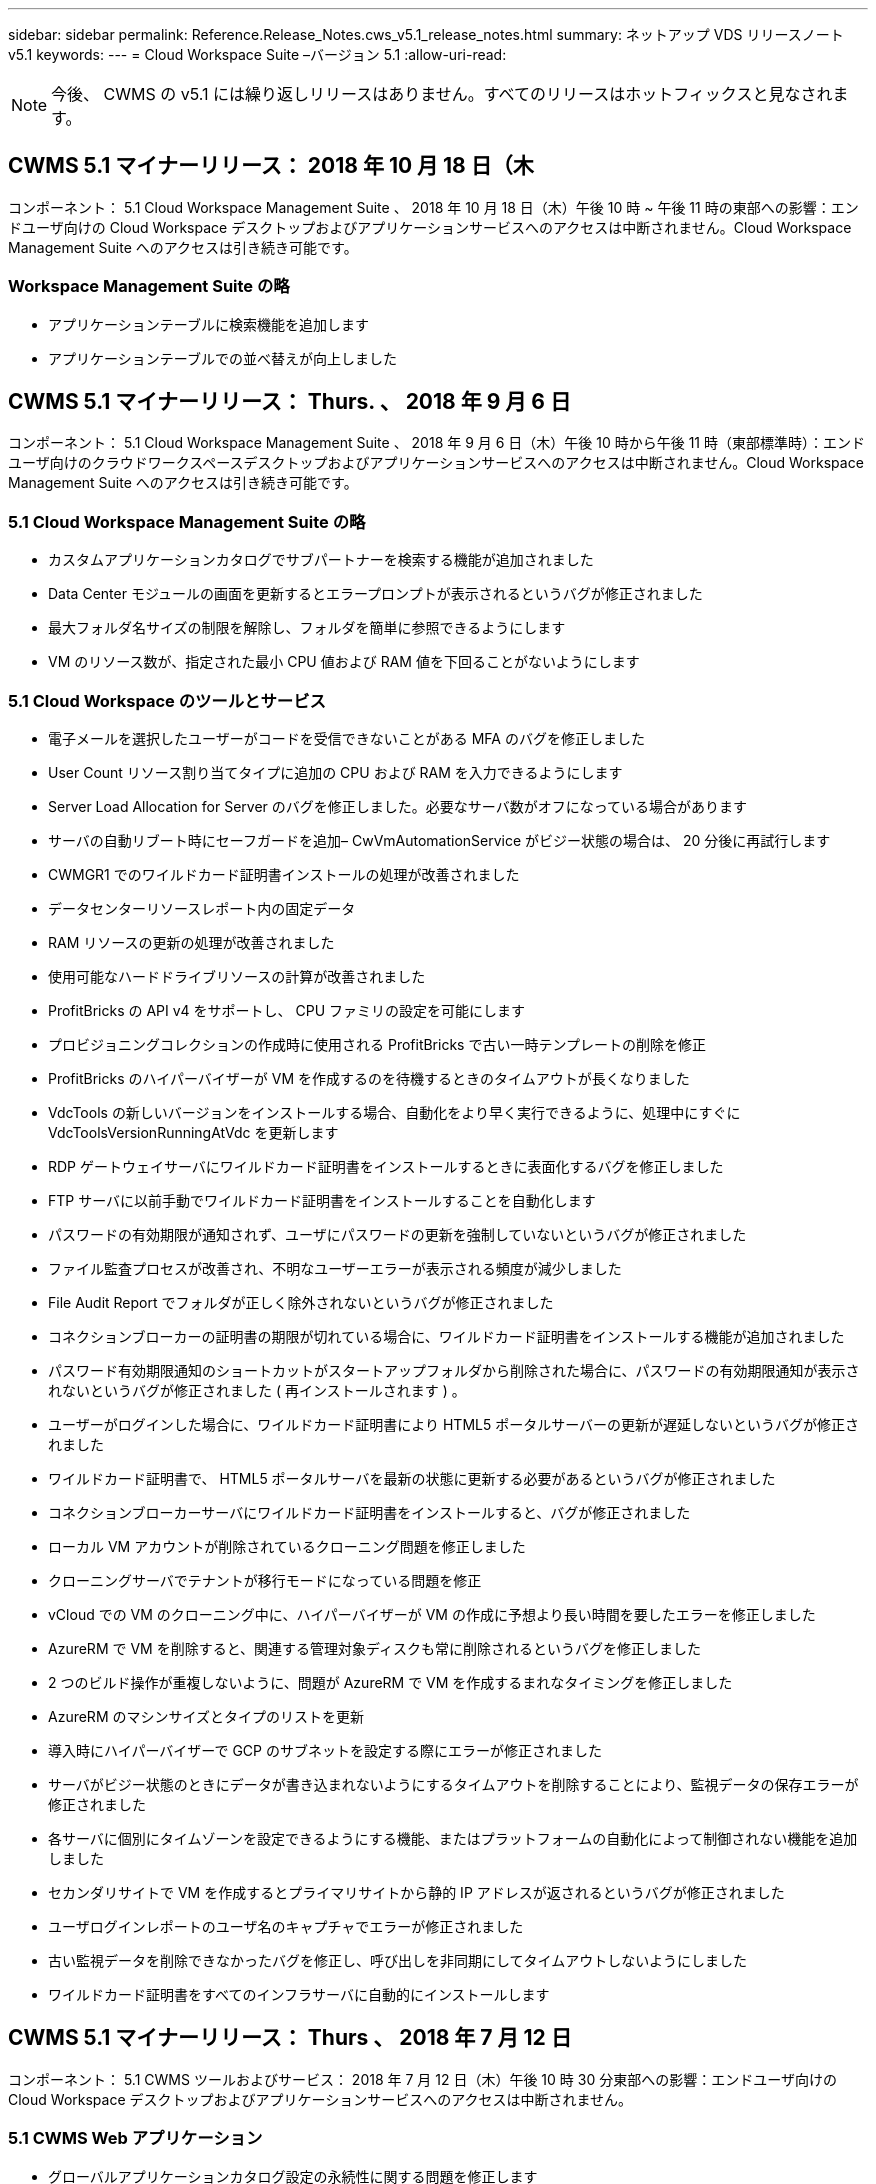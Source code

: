 ---
sidebar: sidebar 
permalink: Reference.Release_Notes.cws_v5.1_release_notes.html 
summary: ネットアップ VDS リリースノート v5.1 
keywords:  
---
= Cloud Workspace Suite –バージョン 5.1
:allow-uri-read: 



NOTE: 今後、 CWMS の v5.1 には繰り返しリリースはありません。すべてのリリースはホットフィックスと見なされます。



== CWMS 5.1 マイナーリリース： 2018 年 10 月 18 日（木

コンポーネント： 5.1 Cloud Workspace Management Suite 、 2018 年 10 月 18 日（木）午後 10 時 ~ 午後 11 時の東部への影響：エンドユーザ向けの Cloud Workspace デスクトップおよびアプリケーションサービスへのアクセスは中断されません。Cloud Workspace Management Suite へのアクセスは引き続き可能です。



=== Workspace Management Suite の略

* アプリケーションテーブルに検索機能を追加します
* アプリケーションテーブルでの並べ替えが向上しました




== CWMS 5.1 マイナーリリース： Thurs. 、 2018 年 9 月 6 日

コンポーネント： 5.1 Cloud Workspace Management Suite 、 2018 年 9 月 6 日（木）午後 10 時から午後 11 時（東部標準時）：エンドユーザ向けのクラウドワークスペースデスクトップおよびアプリケーションサービスへのアクセスは中断されません。Cloud Workspace Management Suite へのアクセスは引き続き可能です。



=== 5.1 Cloud Workspace Management Suite の略

* カスタムアプリケーションカタログでサブパートナーを検索する機能が追加されました
* Data Center モジュールの画面を更新するとエラープロンプトが表示されるというバグが修正されました
* 最大フォルダ名サイズの制限を解除し、フォルダを簡単に参照できるようにします
* VM のリソース数が、指定された最小 CPU 値および RAM 値を下回ることがないようにします




=== 5.1 Cloud Workspace のツールとサービス

* 電子メールを選択したユーザーがコードを受信できないことがある MFA のバグを修正しました
* User Count リソース割り当てタイプに追加の CPU および RAM を入力できるようにします
* Server Load Allocation for Server のバグを修正しました。必要なサーバ数がオフになっている場合があります
* サーバの自動リブート時にセーフガードを追加– CwVmAutomationService がビジー状態の場合は、 20 分後に再試行します
* CWMGR1 でのワイルドカード証明書インストールの処理が改善されました
* データセンターリソースレポート内の固定データ
* RAM リソースの更新の処理が改善されました
* 使用可能なハードドライブリソースの計算が改善されました
* ProfitBricks の API v4 をサポートし、 CPU ファミリの設定を可能にします
* プロビジョニングコレクションの作成時に使用される ProfitBricks で古い一時テンプレートの削除を修正
* ProfitBricks のハイパーバイザーが VM を作成するのを待機するときのタイムアウトが長くなりました
* VdcTools の新しいバージョンをインストールする場合、自動化をより早く実行できるように、処理中にすぐに VdcToolsVersionRunningAtVdc を更新します
* RDP ゲートウェイサーバにワイルドカード証明書をインストールするときに表面化するバグを修正しました
* FTP サーバに以前手動でワイルドカード証明書をインストールすることを自動化します
* パスワードの有効期限が通知されず、ユーザにパスワードの更新を強制していないというバグが修正されました
* ファイル監査プロセスが改善され、不明なユーザーエラーが表示される頻度が減少しました
* File Audit Report でフォルダが正しく除外されないというバグが修正されました
* コネクションブローカーの証明書の期限が切れている場合に、ワイルドカード証明書をインストールする機能が追加されました
* パスワード有効期限通知のショートカットがスタートアップフォルダから削除された場合に、パスワードの有効期限通知が表示されないというバグが修正されました ( 再インストールされます ) 。
* ユーザーがログインした場合に、ワイルドカード証明書により HTML5 ポータルサーバーの更新が遅延しないというバグが修正されました
* ワイルドカード証明書で、 HTML5 ポータルサーバを最新の状態に更新する必要があるというバグが修正されました
* コネクションブローカーサーバにワイルドカード証明書をインストールすると、バグが修正されました
* ローカル VM アカウントが削除されているクローニング問題を修正しました
* クローニングサーバでテナントが移行モードになっている問題を修正
* vCloud での VM のクローニング中に、ハイパーバイザーが VM の作成に予想より長い時間を要したエラーを修正しました
* AzureRM で VM を削除すると、関連する管理対象ディスクも常に削除されるというバグを修正しました
* 2 つのビルド操作が重複しないように、問題が AzureRM で VM を作成するまれなタイミングを修正しました
* AzureRM のマシンサイズとタイプのリストを更新
* 導入時にハイパーバイザーで GCP のサブネットを設定する際にエラーが修正されました
* サーバがビジー状態のときにデータが書き込まれないようにするタイムアウトを削除することにより、監視データの保存エラーが修正されました
* 各サーバに個別にタイムゾーンを設定できるようにする機能、またはプラットフォームの自動化によって制御されない機能を追加しました
* セカンダリサイトで VM を作成するとプライマリサイトから静的 IP アドレスが返されるというバグが修正されました
* ユーザログインレポートのユーザ名のキャプチャでエラーが修正されました
* 古い監視データを削除できなかったバグを修正し、呼び出しを非同期にしてタイムアウトしないようにしました
* ワイルドカード証明書をすべてのインフラサーバに自動的にインストールします




== CWMS 5.1 マイナーリリース： Thurs 、 2018 年 7 月 12 日

コンポーネント： 5.1 CWMS ツールおよびサービス： 2018 年 7 月 12 日（木）午後 10 時 30 分東部への影響：エンドユーザ向けの Cloud Workspace デスクトップおよびアプリケーションサービスへのアクセスは中断されません。



=== 5.1 CWMS Web アプリケーション

* グローバルアプリケーションカタログ設定の永続性に関する問題を修正します




== CWMS 5.1 マイナーリリース： Thurs 、 2018 年 5 月 17 日

コンポーネント： 5.1 CWMS ツールおよびサービス 2018 年 5 月 17 日（木）午後 10 時 11 分（ EST Impact ）：エンドユーザ向けのクラウドワークスペースデスクトップおよびアプリケーションサービスへのアクセスは中断されません。



=== 5.1 CWMS Web アプリケーション

* アプリケーションサービスグループのユーザの概要に関する問題を修正します
* データセンターウィザードで、ユーザ名とパスワードが事前に入力された状態で問題を修正します
* データセンターウィザードで、ローカルの VM 管理者およびレベル 3 の技術者のユーザ名の検証を追加します
* セッション処理が改善され、セッションタイムアウト後のユーザの自動ログアウトも可能になりました
* プライマリ管理者が検出できなかった場合は、管理者を削除するときに問題を修正します
* [ データセンター ] -> [ プロファイルサーバー ] のプレースホルダーを [ プロファイル名の入力 ] から [ プロファイル名の入力 ] に変更し、 [ ラベル ] を [ プロファイル名 ] から [ サーバー名 ] に変更します
* AD 管理者がクラウドワークスペース以外のユーザーに対して機能しないように修正しました
* 非クラウドワークスペースの顧客に新しいユーザー / グループを追加できないようにする JavaScript エラーを修正しました
* マスターパートナーがサブパートナーの Active Directory ユーザー管理者を作成できるようにします
* サブパートナーのプライマリ管理者のパスワードリセットを引き起こすバグを修正し、エラーアウトします




== CWS 5.1 マイナーリリース： 2 月、水2018 年 2 月 21 日

コンポーネント : 5.1 CW ツールおよびサービス ( 水曜日、 2 月2018 年 12 月 21 日午後 10 時から 11 時（ EST ）の影響：エンドユーザ向けのクラウドワークスペースデスクトップとアプリケーションサービスへのアクセスは中断されません。



=== 5.1 CW Web アプリケーション

* 問題の管理を管理者アクセスロールで修正しました




=== 5.1 CW ツールおよびサービス

* Workspace で「サービスなし」クライアントをアップグレードするときに、障害が発生したサーバーが自動的に削除されないようにする
* W2016 GPO の更新を処理し、 W2016 VM の RDS セッションにログインしているユーザに通知のポップアップが表示されないようにします




=== 5.1 REST API

* 新しい属性を追加し（新しい属性を使用するように CWS の SPLA レポートを変更）、コアライセンスベースのアプリケーション（特に SQL ）をより適切に処理できるようにする




== CWS 5.1 マイナーリリース： 2 月、水7 、 2018

コンポーネント : 5.1 CW ツールおよびサービス ( 水曜日、 2 月2018 年 10 月 11 日午後 EST の影響：エンドユーザ向けのクラウドワークスペースデスクトップとアプリケーションサービスへのアクセスが中断されることはありません。



=== 5.1 CW Web アプリケーション

* なし




=== 5.1 CW ツールおよびサービス

* 修正 Windows * 2016 での問題アプリロッカーの無効化（ Windows * 2016 問題 * が新たに検出されたため）
* IP がクローン障害イベントに基づいて再割り当てされていない場合に、バグを修正します




=== 5.1 REST API

* Provisioning Collection でサーバを変更するときにストレージタイプを保存する問題を修正しました
* 2 台のターミナルサーバ（ TS ）を使用して Provisioning Collection を作成する場合、収集を検証するために TS サーバを 1 台だけ構築する必要があります




== CWS 5.1 マイナーリリース： 1 月、水曜日2018 年 3 月 31 日

コンポーネント : 5.1 CW ツールおよびサービス ( 次の場合 ) : Wed. 、 Jan2018 年 12 月 31 日午後 10 時から 11 時（ EST ）の影響：エンドユーザ向けのクラウドワークスペースデスクトップとアプリケーションサービスへのアクセスが中断されることはありません。



=== 5.1 CW Web アプリケーション

* トップレベル CWS モジュールのテーブルごとの行数を 10 から 20 に増やします
* ユーザーサポートのみの管理者がクライアントにアクセスできないように修正します




=== 5.1 CW ツールおよびサービス

* テンプレートに .Net Framework v4.5.2 がインストールされていない場合に、サーバーの作成に失敗するというバグを修正しました
* Hyper-V で VM をクローニングするときに問題を修正




== CWS 5.1 マイナーリリース： 1 月、水曜日10 、 2018

コンポーネント : 5.1 CW ツールおよびサービス ( 次の場合 ) : Wed. 、 Jan2018 年 10 月 10 日午後 10 時から 11 時（ EST ）の影響：エンドユーザ向けのクラウドワークスペースデスクトップとアプリケーションサービスへのアクセスは中断されません。



=== 5.1 CW ツールおよびサービス

CWS バージョン 5.1 の Tools and Services （ CW Automation Service 、 VM Automation Service 、 CWAgent サービスを含む）が更新され、特定の RemoteApp アプリケーション配信シナリオで発生する許可エラーがなくなります。具体的には、サービスは次のように変更されます。

* セッションサーバの SSL ワイルドカード証明書の自動展開を、 Remote Desktop （ RD ） Connection Broker サーバおよび Power User サーバにのみ展開するように変更します。ブローカー以外のセッションサーバでは、リモートデスクトップサービス（ RDS ）によって生成されたデフォルトの証明書が使用されます。
* SDDC で Active Directory の外部 DNS 前方参照ゾーンを変更して、クライアント共有セッションサーバの DNS レコードを 1 つだけ作成します。このレコードはクライアントの RDS ブローカサーバー（ VM ）を指し、共有セッションサーバ間のロードバランシングを処理します。パワーユーザサーバには、引き続き別の DNS エントリがあります。


注：この問題は、複数の共有セッションサーバを使用するエンドクライアント設定のみに影響しましたが、この設定を使用して新しいクライアント設定および変更されたクライアント設定を展開します。



== CWS 5.1 マイナーリリース： 1 月、水曜日2018 年 3 月

コンポーネント： 5.1 CW Web App When ： Wed. 、 Jan2018 年 3 月 3 日午後 10 時 30 分（ EST Impact ）：エンドユーザ向けのクラウドワークスペースデスクトップとアプリケーションサービスへのアクセスは中断されません。



=== 5.1 CW Web アプリケーション

* CWS のワークスペースモジュールで、会社コードによるソートを修正します
* 修正 Cloud Workspace ユーザー -> パスワードの強制リセットに変更が反映されない（別のモジュールに移動してからユーザーに戻る場合）
* SDDC 自己展開ウィザード： ThinPrint のインストールを解除すると確認アラートモーダルを追加（ライセンスセクション）




== CWS 5.1 マイナーリリース： Tues. 、 12 月2017 年 5 月

コンポーネント： 5.1 CW Web App When ： Tues. 、 12/2017 年 5 月 10 日から 10 時 30 分（ EST Impact ）：エンドユーザ向けのクラウドワークスペースデスクトップとアプリケーションサービスへのアクセスは中断されません。



=== 5.1 CW Web アプリケーション

* Internet Explorer （ IE ） 11 で CWS Admin MFA エラーを修正
* CWS グループを修正 -> ローカルドライブアクセスが「見つかりません」を返します
* Data Center Self Deploy ウィザード： AzureRM （ ARM ） Azure Active Directory のサポートを追加します
* アプリケーションカタログ：サブスクリプションオプションが常に使用可能であることを確認し、伝播します
* CWS スクリプトイベントモジュール > スクリプトアクティビティ -> アプリケーションの追加：間違ったアプリケーションアイコンパスを修正
* CWS v5.0 にリダイレクトする際にエラーを防止するために、管理アクセス要求の効率を向上します
* AppService の詳細を更新するときや AppService のアプリケーションライセンスを管理するときに発生するさまざまなエラーを修正します
* CWS ワークスペースモジュール > ワークスペースの追加ウィザード -> appservices の修正グローバルコントロールプレーンに誤ったフォーマットが送信されています
* CWS ワークスペースモジュール > ワークスペースの追加ウィザード -> 新規クライアント -> 手順 3 、 JavaScript エラーに対処するために更新グループを修正して更新が処理されていることを確認します




== CWS 5.1 マイナーリリース： Sat. 、 11 月2017 年 11 月

コンポーネント： 5.1 CW Web App When ： Sat. 、 Nov2017 年 11 月 11 日（午後 10 時）午後 11 時（ EST ）の影響：エンドユーザ向けのクラウドワークスペースデスクトップとアプリケーションサービスへのアクセスが中断されることはありません。



=== 5.1 CW Web アプリケーション

* １１月の午後１０時（東部標準時）11 、すべての CWS 5.1 パートナーは、を使用する必要があります https://iit.hostwindow.net[]。この URL は CWS 5.1 （および CWS 5.0 ）をサポートするために改良されています。パートナーは、 CWS 管理者および CWS 管理者アクセスを持つエンドユーザがこの変更を認識していることを確認する責任があります。




== CWS 5.1 マイナーリリース： 10 月2017 年 3 月 30 日

コンポーネント : 5.1 CW Web App および 5.1 CW ツールとサービス ( 次の場合 ) : 月2017 年 10 月 30 日から 23 日の EST への影響：エンドユーザ向けのクラウドワークスペースデスクトップとアプリケーションサービスへのアクセスは中断されません



=== 5.1 CW Web アプリケーション

* CWS Admin MFA ： MFA の送信コードを入力してバグを修正すると MFA コードの再送信が防止される
* SDDC セルフデプロイウィザード： GCP の場合、ディセーブルにするのではなく、ローカル VM 名の管理者を持ってください
* SDDC 自己展開ウィザード : タイムゾーンのドロップダウン幅を拡大します
* スクリプトイベント：スクリプトアクティビティに引数フィールドを追加します
* スクリプトイベント : スクリプト化されたイベントスクリプトの実行時変数として %applicationname% を追加します




=== 5.1 CW ツールおよびサービス

* エンドユーザの E メールアドレス：既存問題のエンドユーザの E メールアドレスが DB に保存されていないことを修正しました
* エンドユーザーのログオンステータス : エンドユーザーのログイン UPN を取得する問題を修正します
* AzureRM のエンドユーザログオンステータス： Azure Managed Disks をサポートしています
* テンプレート : テンプレートが正しく削除されない場合にワークフローを修正します
* リソース：問題を修正し、古いリソースプールを新しい割り当てタイプに変換
* File Audit Report ：ユーザが不明となる原因となるバグを修正します
* Windows 2016 ：エンドユーザワークスペースから PowerShell アイコンを削除する GPO が適切に適用されるように修正
* Change Resources/Resource Allocation Report ：修正エラーが正しく表示されない
* Data Center Resources レポート：使用可能なハードドライブ容量または VM の見積もりを返すようにハイパーバイザーが設定されていない場合、レポートにエラーが表示されないようにします
* Infrastructure Server Monthly reboots ：このサーバのリブートがビジー状態であるため、インフラサーバが CWMGR1 サーバと通信できなかったために、スケジュールどおりに毎月リブートできない場合のシナリオに対処してください




== 5.1 マイナーリリース： Tuees. 、 10 月2017 年 3 月

コンポーネント : 5.1 CW Web App および 5.1 CW ツールとサービス ( 次の場合 ) : Tues...,Oct2017 年 3 月 23 日（東部標準時）午後 10 時から午後 11 時（米国東部標準時）：エンドユーザ向けのクラウドワークスペースデスクトップとアプリケーションサービスへのアクセスは中断されません



=== 5.1 CW Web アプリケーション

* appservices ：問題ブロックの修正 AppService アプリケーションの追加ライセンス機能
* Appservices ： AppService アプリケーションで常に「新しいインスタンスを追加」機能を使用できるようにします
* リソースプールの用語：用語を更新しながら、変更がなくても常にリソースプール構成をサーバに適用可能–「アップデート」を「サーバに適用」に変更し、「編集」を「管理」に変更
* ワークロードのスケジュール： Edit モーダルが常に開いていることを確認します
* ワークロードスケジュール：選択する時間を矢印で常に表示します
* スクリプトイベント：より詳細な時間選択を可能にします
* CWS レポート「管理者アクセス」：問題を修正することで、 IP カラムにクライアント IP だけでなく複数の IP アドレスが表示されるようにしました




=== 5.1 CW ツールおよびサービス

* File Audit Service ：常に無効になりました
* 自動化サービスと新しい SSL ワイルドカード証明書（ RDP 接続）： RDS ゲートウェイ上の更新された RDP 証明書を常にリフレッシュするためのコマンドの更新順序（つまり、キャッシュされない）




== CWS ® 5.1 の初期リリースの概要

Cloud Workspace Suite 5.1 は、 2017 年第 3 四半期からパブリックベータ版に移行しています。このリリースでは、 CWS API と Admin Control インターフェイスの両方が更新されています。このリリースは、 CWS 5.0 （ 2016 年第 4 四半期リリース）のアップデートであり、バージョン 4.x エンティティとの「下位互換性」はありません。

2017 年第 4 四半期に正式にリリースされた後は、 CWS 5.1 への移行に伴うアップグレード料金や導入コストは発生しません。アップグレードは、各パートナーと連携して CloudJumper によって完了し、既存のサービスは中断されません。CWS 5.1 は、以前のバージョンのすべての機能を引き続きサポートし、管理者とエンドユーザの両方のエクスペリエンスを向上させる新機能を拡張し、以前のリリースの Cloud Workspace Suite で導入された受賞歴のある自動化とオーケストレーションをさらに向上させます。

CWS 5.1 のアップグレードは、 CWS 5.0 で導入された最新のアーキテクチャと REST API プラットフォームを拡張して活用することにより、最も高速で簡単なアップグレードです。CWS 5.1 は、 CloudJumper のフレンドリーな環境への取り組みを継続し、外部の開発者が Cloud Workspace に基づいてサービスや製品を拡張できるようにしています。


NOTE: CWS 4.x は 2017 年 12 月 31 日に正式にサポート終了となります。CWS 4.x プラットフォームに参加しているパートナーは、 4.x 導入に関する直接サポートを受けなくなり、 4.x の更新やバグ修正は提供されなくなります。



=== 5.1 主な特長：

* Windows 2016 Server のサポート
* Microsoft Azure Resource Manager のフルスタックサポート
* Office 365 Single Authentication のサポート
* CWS ポータル管理者向けの MFA
* Provisioning Collection Management の改善
* 管理者が自動化とスクリプトを定義しました
* リソース・サイジング管理スキーム




==== Windows 2016 Server のサポート

* サポートされているすべてのプラットフォームで Windows Server 2016 サーババージョンをサポートします。
* Windows 2016 Server は、共有 RDS セッションユーザーに「 Windows 10 」デスクトップエクスペリエンスを提供し、グラフィック集約型アプリケーションの GPU 割り当てなどの構成オプションを可能にします。 *




==== Microsoft Azure Resource Manager のフルスタックサポート

* Microsoft では、従来の暗号化キー / 代理アカウントユーザエンタイトルメントモデルから Azure Resource Manager モデルへの移行が必要です。
* Microsoft Azure Resource Manager は、ユーザが解決策内のリソースをグループとして操作できるようにするフレームワークです。
* 必要な認証属性は、 Software Defined Data Center （ SDDC ）の導入時に 1 回収集され、再入力や再認証なしで他の Microsoft Azure アクティビティに再利用されます。




==== Office 365 の単一認証のサポート

* Microsoft Office 365 では、新しいコンピューターやデバイスで Office 生産性スイートを使用するたびに、エンドユーザーが資格情報を入力する必要がある認証モデルを使用します。
* CWS 5.1 では、これらの資格情報をサーバファーム全体で管理して、エンドユーザが新しい Office 365 サブスクリプションを初めて使用したときにのみ認証を要求できるようにします。




==== プロビジョニング収集管理の改善

* 事前定義済みのワークロード用のハイパーバイザーテンプレートの設定と管理は、特に複数のハイパーバイザープラットフォームで作業する場合に混乱を招く可能性があります。
* CWS 5.1 は、既存のテンプレートまたはクラウドプロバイダの VM イメージに基づくサーバインスタンスの作成を含む自動ハイパーバイザ管理機能を導入します。 CWS Web App からアプリケーションをインストールするために、作成したサーバに直接接続 / ログインします。 設定済みのサーバインスタンスからの自動テンプレート作成 / Windows sysprep 、アプリケーションパスの検証と CWS 内からのインストールを実行して、ハイパーバイザーやクラウドサービスダッシュボードに直接アクセスする必要を排除します。




==== CWS ポータル管理者向けの MFA

* CWS 5.1 には、 CWS 管理者専用の組み込み多要素認証（ MFA ）解決策が含まれています
* パートナーはエンドユーザ向けに独自の MFA 解決策を実装できます。人気のあるオプションとしては、 Duo 、 Auth-Anvil 、 Azure MF などがあります。CloudJumper は、 2018 年第 1 四半期にエンドユーザ向けに独自の組み込み MFA をリリースする予定です




==== 管理者が定義した自動化

* CWS は、管理者が定義したタスク / スクリプトの実行の自動化により、サービスプロバイダの導入 / 管理の自動化を改善します。
* この機能強化により、 CWS 5.1 は導入の大幅な高速化、管理の簡素化、オーバーヘッドコストの削減を実現します。
* CWS 管理者定義の自動化により、イベントに基づいたアプリケーションのインストールまたはアップグレードが可能になり、パートナーはこの方法を使用してアプリケーションの自動インストール / メンテナンスを開始できます。




==== リソースのサイジング管理スキーム

* CWS 5.1 リソース機能は、 3 つのリソーススキーマを追加することで、リソースを動的に拡張する機能を強化します
* 既存の Total Users スキーマが、さらに 3 つのリソースサイジングスキームによって拡張されました。つまり、 Fixed 、 Active User 、および Activity-based です
* 例：固定メソッドは、 CPU と RAM の正確な仕様をサポートします。
* すべてのリソースサイジングスキームでは、即時 / 強制的な変更や夜間の自動リソースチェック / 変更が引き続き可能です。

